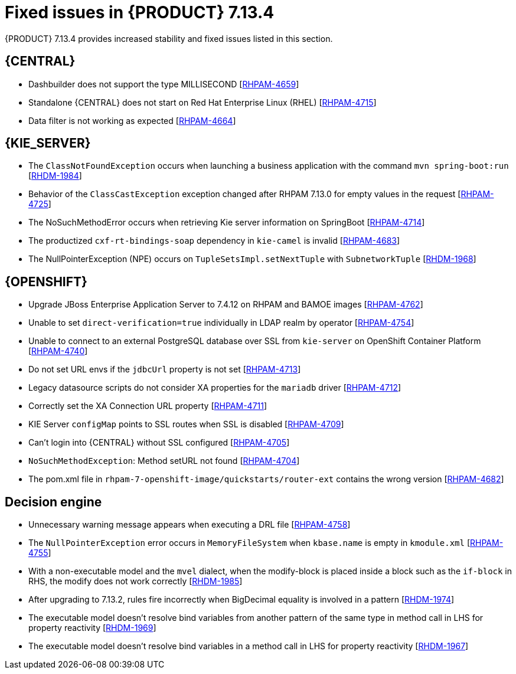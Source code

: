 [id='rn-7.14.3-fixed-issues-ref_{context}']
= Fixed issues in {PRODUCT} 7.13.4

{PRODUCT} 7.13.4 provides increased stability and fixed issues listed in this section.

== {CENTRAL}
* Dashbuilder does not support the type MILLISECOND [https://issues.redhat.com/browse/RHPAM-4659[RHPAM-4659]]

* Standalone {CENTRAL} does not start on Red Hat Enterprise Linux (RHEL) [https://issues.redhat.com/browse/RHPAM-4715[RHPAM-4715]]

* Data filter is not working as expected  [https://issues.redhat.com/browse/RHPAM-4664[RHPAM-4664]]

ifdef::PAM[]

== {PROCESS_ENGINE_CAP}

* You cannot updated the service-level agreement (SLA) because of the date of process instance [https://issues.redhat.com/browse/RHPAM-4752[RHPAM-4752]]

* Scheduled jobs do not keep configured execution time [https://issues.redhat.com/browse/RHPAM-4750[RHPAM-4750]]

* PIM removes dynamic task descriptions of human tasks [https://issues.redhat.com/browse/RHPAM-4749[RHPAM-4749]]

* Processes with timers that have different `config` and `async` tasks are triggered at same time using the `PER_REQUEST` runtime strategy [https://issues.redhat.com/browse/RHPAM-4703[RHPAM-4703]]

* The EJB timer throws the `SessionNotFoundException` exception even after the sub process and parent process successfully completes [https://issues.redhat.com/browse/RHPAM-4610[RHPAM-4610]]

endif::[]

== {KIE_SERVER}

* The `ClassNotFoundException` occurs when launching a business application with the command `mvn spring-boot:run` [https://issues.redhat.com/browse/RHDM-1984[RHDM-1984]]

* Behavior of the `ClassCastException` exception changed after RHPAM 7.13.0 for empty values in the request [https://issues.redhat.com/browse/RHPAM-4725[RHPAM-4725]]

* The NoSuchMethodError occurs when retrieving Kie server information on SpringBoot [https://issues.redhat.com/browse/RHPAM-4714[RHPAM-4714]]

* The productized `cxf-rt-bindings-soap` dependency in `kie-camel` is invalid [https://issues.redhat.com/browse/RHPAM-4683[RHPAM-4683]]

* The NullPointerException (NPE) occurs on `TupleSetsImpl.setNextTuple` with `SubnetworkTuple` [https://issues.redhat.com/browse/RHDM-1968[RHDM-1968]]

== {OPENSHIFT}

* Upgrade JBoss Enterprise Application Server to 7.4.12 on RHPAM and BAMOE images [https://issues.redhat.com/browse/RHPAM-4762[RHPAM-4762]]

* Unable to set `direct-verification=true` individually in LDAP realm by operator  [https://issues.redhat.com/browse/RHPAM-4754[RHPAM-4754]]

* Unable to connect to an external PostgreSQL database over SSL from `kie-server` on OpenShift Container Platform 	 [https://issues.redhat.com/browse/RHPAM-4740[RHPAM-4740]]

* Do not set URL envs if the `jdbcUrl` property is not set [https://issues.redhat.com/browse/RHPAM-4713[RHPAM-4713]]

* Legacy datasource scripts do not consider XA properties for the `mariadb` driver 	  [https://issues.redhat.com/browse/RHPAM-4712[RHPAM-4712]]

* Correctly set the XA Connection URL property [https://issues.redhat.com/browse/RHPAM-4711[RHPAM-4711]]

* KIE Server `configMap` points to SSL routes when SSL is disabled [https://issues.redhat.com/browse/RHPAM-4709[RHPAM-4709]]

* Can't login into {CENTRAL} without SSL configured [https://issues.redhat.com/browse/RHPAM-4705[RHPAM-4705]]

* `NoSuchMethodException`: Method setURL not found [https://issues.redhat.com/browse/RHPAM-4704[RHPAM-4704]]

* The pom.xml file in `rhpam-7-openshift-image/quickstarts/router-ext` contains the wrong version [https://issues.redhat.com/browse/RHPAM-4682[RHPAM-4682]]

== Decision engine

* Unnecessary warning message appears when executing a DRL file [https://issues.redhat.com/browse/RHPAM-4758[RHPAM-4758]]

* The `NullPointerException` error occurs in `MemoryFileSystem` when `kbase.name` is empty in `kmodule.xml` [https://issues.redhat.com/browse/RHPAM-4755[RHPAM-4755]]

* With a non-executable model and the `mvel` dialect, when the modify-block is placed inside a block such as the `if-block` in RHS, the modify does not work correctly [https://issues.redhat.com/browse/RHDM-1985[RHDM-1985]]

* After upgrading to 7.13.2, rules fire incorrectly when BigDecimal equality is involved in a pattern  [https://issues.redhat.com/browse/RHDM-1974[RHDM-1974]]

* The executable model doesn't resolve bind variables from another pattern of the same type in method call in LHS for property reactivity [https://issues.redhat.com/browse/RHDM-1969[RHDM-1969]]

* The executable model doesn't resolve bind variables in a method call in LHS for property reactivity [https://issues.redhat.com/browse/RHDM-1967[RHDM-1967]]
